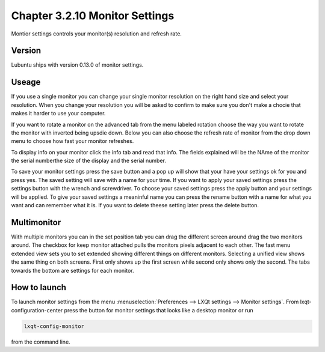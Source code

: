 Chapter 3.2.10 Monitor Settings
===============================

Montior settings controls your monitor(s) resolution and refresh rate.


Version
-------
Lubuntu ships with version 0.13.0 of monitor settings.

Useage
------
If you use a single monitor you can change your single monitor resolution on the right hand size and select your resolution. When you change your resolution you will be asked to confirm to make sure you don't make a chocie that makes it harder to use your computer. 

If you want to rotate a monitor on the advanced tab from the  menu labeled rotation choose the way you want to rotate the monitor with inverted being upsdie down. Below you can also choose the refresh rate of monitor from the drop down menu to choose how fast your monitor refreshes.  

To display info on your monitor click the info tab and read that info. The fields explained will be the NAme of the monitor the serial numberthe size of the display and the serial number.

To save your monitor settings press the save button and a pop up will show that your have your settings ok for you and press yes. The saved setting will save with a name for your time. If you want to apply your saved settings press the settings button with the wrench and screwdriver. To choose your saved settings press the apply button and your settings will be applied. To give your saved settings a meaninful name you can press the rename button with a name for what you want and can remember what it is. If you want to delete theese setting later press the delete button.   

.. image:: monitor_settings.png


Multimonitor
------------
With multiple monitors you can in the set position tab you can drag the different screen around drag the two monitors around. The checkbox for keep monitor attached pulls the monitors pixels adjacent to each other. The fast menu extended view sets you to set extended showing different things on different monitors. Selecting a unified view shows the same thing on both screens. First only shows up the first screen while second only shows only the second. The tabs towards the bottom are settings for each monitor.  

.. image:: multimonitor_settings.png


How to launch
-------------

To launch monitor settings from the menu :menuselection:`Preferences --> LXQt settings --> Monitor settings`. From lxqt-configuration-center press the button for monitor settings that looks like a desktop monitor or run

.. code::

  lxqt-config-monitor 
  
from the command line. 
